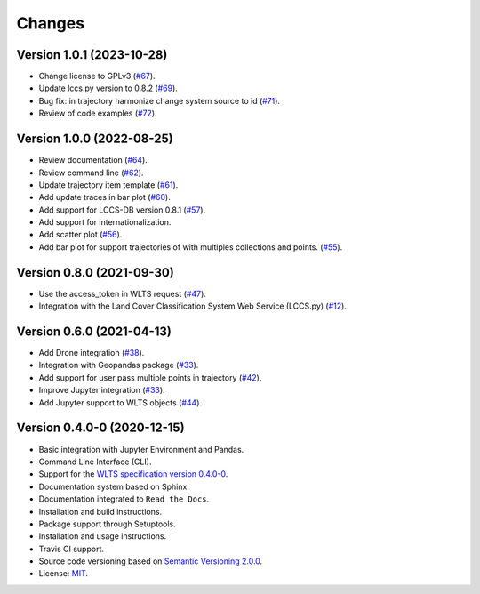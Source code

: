 ..
    This file is part of Python Client Library for WLTS.
    Copyright (C) 2022 INPE.

    This program is free software: you can redistribute it and/or modify
    it under the terms of the GNU General Public License as published by
    the Free Software Foundation, either version 3 of the License, or
    (at your option) any later version.

    This program is distributed in the hope that it will be useful,
    but WITHOUT ANY WARRANTY; without even the implied warranty of
    MERCHANTABILITY or FITNESS FOR A PARTICULAR PURPOSE. See the
    GNU General Public License for more details.

    You should have received a copy of the GNU General Public License
    along with this program. If not, see <https://www.gnu.org/licenses/gpl-3.0.html>.


=======
Changes
=======

Version 1.0.1 (2023-10-28)
--------------------------

- Change license to GPLv3 (`#67 <https://github.com/brazil-data-cube/wlts.py/issues/67>`_).

- Update lccs.py version to 0.8.2 (`#69 <https://github.com/brazil-data-cube/wlts.py/issues/69>`_).

- Bug fix: in trajectory harmonize change system source to id (`#71 <https://github.com/brazil-data-cube/wlts.py/issues/71>`_).

- Review of code examples (`#72 <https://github.com/brazil-data-cube/wlts.py/issues/72>`_).

Version 1.0.0 (2022-08-25)
--------------------------

- Review documentation (`#64 <https://github.com/brazil-data-cube/wlts.py/issues/64>`_).

- Review command line (`#62 <https://github.com/brazil-data-cube/wlts.py/issues/62>`_).

- Update trajectory item template (`#61 <https://github.com/brazil-data-cube/wlts.py/issues/61>`_).

- Add update traces in bar plot (`#60 <https://github.com/brazil-data-cube/wlts.py/issues/60>`_).

- Add support for LCCS-DB version 0.8.1 (`#57 <https://github.com/brazil-data-cube/wlts.py/issues/57>`_).

- Add support for internationalization.

- Add scatter plot (`#56 <https://github.com/brazil-data-cube/wlts.py/issues/56>`_).

- Add bar plot for support trajectories of with multiples collections and points. (`#55 <https://github.com/brazil-data-cube/wlts.py/issues/55>`_).

Version 0.8.0 (2021-09-30)
--------------------------

- Use the access_token in WLTS request (`#47 <https://github.com/brazil-data-cube/wlts.py/issues/47>`_).

- Integration with the Land Cover Classification System Web Service (LCCS.py) (`#12 <https://github.com/brazil-data-cube/wlts.py/issues/12>`_).


Version 0.6.0 (2021-04-13)
--------------------------

- Add Drone integration (`#38 <https://github.com/brazil-data-cube/wlts.py/issues/38>`_).

- Integration with Geopandas package (`#33 <https://github.com/brazil-data-cube/wlts.py/issues/33>`_).

- Add support for user pass multiple points in trajectory (`#42 <https://github.com/brazil-data-cube/wlts.py/issues/42>`_).

- Improve Jupyter integration (`#33 <https://github.com/brazil-data-cube/wlts.py/issues/33>`_).

- Add Jupyter support to WLTS objects (`#44 <https://github.com/brazil-data-cube/wlts.py/issues/44>`_).

Version 0.4.0-0 (2020-12-15)
----------------------------

- Basic integration with Jupyter Environment and Pandas.

- Command Line Interface (CLI).

- Support for the `WLTS specification version 0.4.0-0 <https://github.com/brazil-data-cube/wlts-spec>`_.

- Documentation system based on Sphinx.

- Documentation integrated to ``Read the Docs``.

- Installation and build instructions.

- Package support through Setuptools.

- Installation and usage instructions.

- Travis CI support.

- Source code versioning based on `Semantic Versioning 2.0.0 <https://semver.org/>`_.

- License: `MIT <https://github.com/gqueiroz/wtss.py/blob/master/LICENSE>`_.
